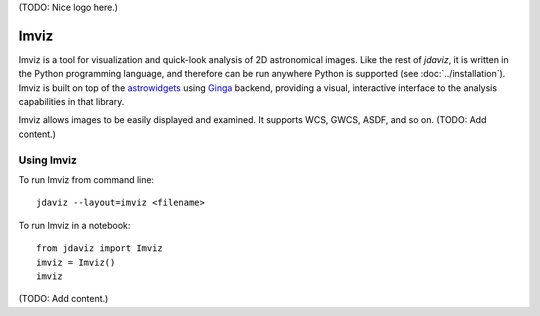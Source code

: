 (TODO: Nice logo here.)

.. _imviz:

#####
Imviz
#####

Imviz is a tool for visualization and quick-look analysis of 2D astronomical
images. Like the rest of `jdaviz`, it is written in the Python programming
language, and therefore can be run anywhere Python is supported
(see :doc:`../installation`). Imviz is built on top of the
`astrowidgets <https://astrowidgets.readthedocs.io>`_ using
`Ginga <https://ginga.readthedocs.io>`_ backend, providing a visual,
interactive interface to the analysis capabilities in that library.

Imviz allows images to be easily displayed and examined. It supports WCS,
GWCS, ASDF, and so on. (TODO: Add content.)


Using Imviz
-----------

To run Imviz from command line::

    jdaviz --layout=imviz <filename>

To run Imviz in a notebook::

    from jdaviz import Imviz
    imviz = Imviz()
    imviz

(TODO: Add content.)
